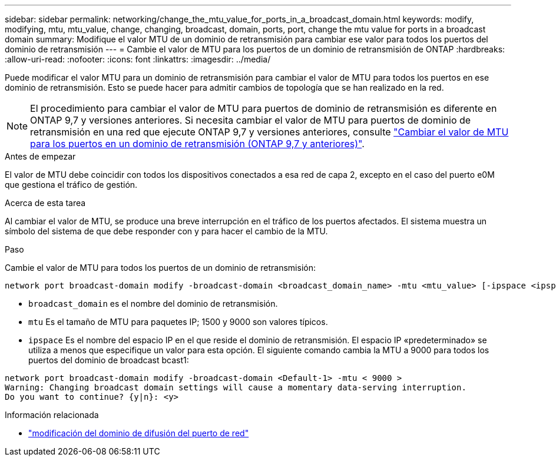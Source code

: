 ---
sidebar: sidebar 
permalink: networking/change_the_mtu_value_for_ports_in_a_broadcast_domain.html 
keywords: modify, modifying, mtu, mtu_value, change, changing, broadcast, domain, ports, port, change the mtu value for ports in a broadcast domain 
summary: Modifique el valor MTU de un dominio de retransmisión para cambiar ese valor para todos los puertos del dominio de retransmisión 
---
= Cambie el valor de MTU para los puertos de un dominio de retransmisión de ONTAP
:hardbreaks:
:allow-uri-read: 
:nofooter: 
:icons: font
:linkattrs: 
:imagesdir: ../media/


[role="lead"]
Puede modificar el valor MTU para un dominio de retransmisión para cambiar el valor de MTU para todos los puertos en ese dominio de retransmisión. Esto se puede hacer para admitir cambios de topología que se han realizado en la red.


NOTE: El procedimiento para cambiar el valor de MTU para puertos de dominio de retransmisión es diferente en ONTAP 9,7 y versiones anteriores. Si necesita cambiar el valor de MTU para puertos de dominio de retransmisión en una red que ejecute ONTAP 9,7 y versiones anteriores, consulte link:https://docs.netapp.com/us-en/ontap-system-manager-classic/networking-bd/change_the_mtu_value_for_ports_in_a_broadcast_domain97.html["Cambiar el valor de MTU para los puertos en un dominio de retransmisión (ONTAP 9,7 y anteriores)"^].

.Antes de empezar
El valor de MTU debe coincidir con todos los dispositivos conectados a esa red de capa 2, excepto en el caso del puerto e0M que gestiona el tráfico de gestión.

.Acerca de esta tarea
Al cambiar el valor de MTU, se produce una breve interrupción en el tráfico de los puertos afectados. El sistema muestra un símbolo del sistema de que debe responder con y para hacer el cambio de la MTU.

.Paso
Cambie el valor de MTU para todos los puertos de un dominio de retransmisión:

....
network port broadcast-domain modify -broadcast-domain <broadcast_domain_name> -mtu <mtu_value> [-ipspace <ipspace_name>]
....
* `broadcast_domain` es el nombre del dominio de retransmisión.
* `mtu` Es el tamaño de MTU para paquetes IP; 1500 y 9000 son valores típicos.
* `ipspace` Es el nombre del espacio IP en el que reside el dominio de retransmisión. El espacio IP «predeterminado» se utiliza a menos que especifique un valor para esta opción. El siguiente comando cambia la MTU a 9000 para todos los puertos del dominio de broadcast bcast1:


....
network port broadcast-domain modify -broadcast-domain <Default-1> -mtu < 9000 >
Warning: Changing broadcast domain settings will cause a momentary data-serving interruption.
Do you want to continue? {y|n}: <y>
....
.Información relacionada
* link:https://docs.netapp.com/us-en/ontap-cli/network-port-broadcast-domain-modify.html["modificación del dominio de difusión del puerto de red"^]

